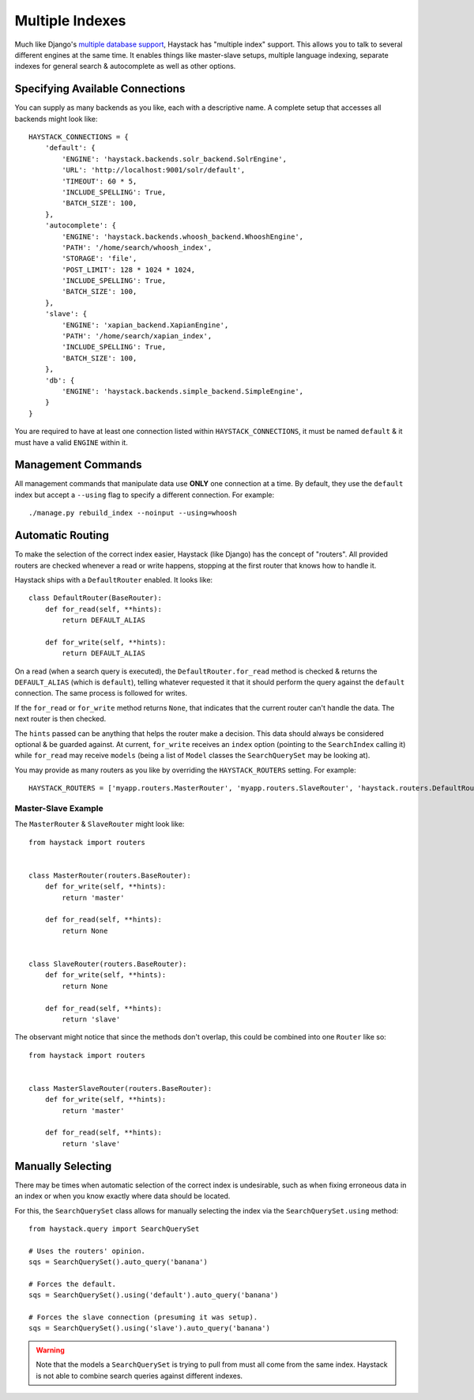 .. _ref-multiple_index:

================
Multiple Indexes
================

Much like Django's `multiple database support`_, Haystack has "multiple index"
support. This allows you to talk to several different engines at the same time.
It enables things like master-slave setups, multiple language indexing,
separate indexes for general search & autocomplete as well as other options.

.. _`multiple database support`: http://docs.djangoproject.com/en/1.3/topics/db/multi-db/


Specifying Available Connections
================================

You can supply as many backends as you like, each with a descriptive name. A
complete setup that accesses all backends might look like::

    HAYSTACK_CONNECTIONS = {
        'default': {
            'ENGINE': 'haystack.backends.solr_backend.SolrEngine',
            'URL': 'http://localhost:9001/solr/default',
            'TIMEOUT': 60 * 5,
            'INCLUDE_SPELLING': True,
            'BATCH_SIZE': 100,
        },
        'autocomplete': {
            'ENGINE': 'haystack.backends.whoosh_backend.WhooshEngine',
            'PATH': '/home/search/whoosh_index',
            'STORAGE': 'file',
            'POST_LIMIT': 128 * 1024 * 1024,
            'INCLUDE_SPELLING': True,
            'BATCH_SIZE': 100,
        },
        'slave': {
            'ENGINE': 'xapian_backend.XapianEngine',
            'PATH': '/home/search/xapian_index',
            'INCLUDE_SPELLING': True,
            'BATCH_SIZE': 100,
        },
        'db': {
            'ENGINE': 'haystack.backends.simple_backend.SimpleEngine',
        }
    }

You are required to have at least one connection listed within
``HAYSTACK_CONNECTIONS``, it must be named ``default`` & it must have a valid
``ENGINE`` within it.


Management Commands
===================

All management commands that manipulate data use **ONLY** one connection at a
time. By default, they use the ``default`` index but accept a ``--using`` flag
to specify a different connection. For example::

    ./manage.py rebuild_index --noinput --using=whoosh


Automatic Routing
=================

To make the selection of the correct index easier, Haystack (like Django) has
the concept of "routers". All provided routers are checked whenever a read or
write happens, stopping at the first router that knows how to handle it.

Haystack ships with a ``DefaultRouter`` enabled. It looks like::

    class DefaultRouter(BaseRouter):
        def for_read(self, **hints):
            return DEFAULT_ALIAS
        
        def for_write(self, **hints):
            return DEFAULT_ALIAS

On a read (when a search query is executed), the ``DefaultRouter.for_read``
method is checked & returns the ``DEFAULT_ALIAS`` (which is ``default``),
telling whatever requested it that it should perform the query against the
``default`` connection. The same process is followed for writes.

If the ``for_read`` or ``for_write`` method returns ``None``, that indicates
that the current router can't handle the data. The next router is then checked.

The ``hints`` passed can be anything that helps the router make a decision. This
data should always be considered optional & be guarded against. At current,
``for_write`` receives an ``index`` option (pointing to the ``SearchIndex``
calling it) while ``for_read`` may receive ``models`` (being a list of ``Model``
classes the ``SearchQuerySet`` may be looking at).

You may provide as many routers as you like by overriding the
``HAYSTACK_ROUTERS`` setting. For example::

    HAYSTACK_ROUTERS = ['myapp.routers.MasterRouter', 'myapp.routers.SlaveRouter', 'haystack.routers.DefaultRouter']


Master-Slave Example
--------------------

The ``MasterRouter`` & ``SlaveRouter`` might look like::

    from haystack import routers
    
    
    class MasterRouter(routers.BaseRouter):
        def for_write(self, **hints):
            return 'master'
        
        def for_read(self, **hints):
            return None
    
    
    class SlaveRouter(routers.BaseRouter):
        def for_write(self, **hints):
            return None
        
        def for_read(self, **hints):
            return 'slave'

The observant might notice that since the methods don't overlap, this could be
combined into one ``Router`` like so::

    from haystack import routers
    
    
    class MasterSlaveRouter(routers.BaseRouter):
        def for_write(self, **hints):
            return 'master'
        
        def for_read(self, **hints):
            return 'slave'


Manually Selecting
==================

There may be times when automatic selection of the correct index is undesirable,
such as when fixing erroneous data in an index or when you know exactly where
data should be located.

For this, the ``SearchQuerySet`` class allows for manually selecting the index
via the ``SearchQuerySet.using`` method::

    from haystack.query import SearchQuerySet
    
    # Uses the routers' opinion.
    sqs = SearchQuerySet().auto_query('banana')
    
    # Forces the default.
    sqs = SearchQuerySet().using('default').auto_query('banana')
    
    # Forces the slave connection (presuming it was setup).
    sqs = SearchQuerySet().using('slave').auto_query('banana')

.. warning::

  Note that the models a ``SearchQuerySet`` is trying to pull from must all come
  from the same index. Haystack is not able to combine search queries against
  different indexes.
